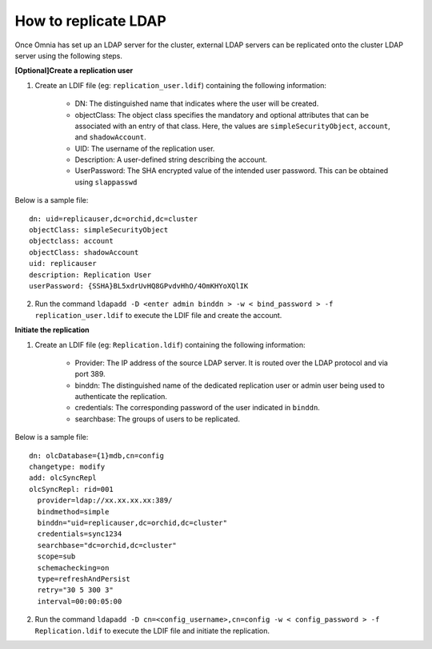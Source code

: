 How to replicate LDAP
----------------------
Once Omnia has set up an LDAP server for the cluster, external LDAP servers can be replicated onto the cluster LDAP server using the following steps.

**[Optional]Create a replication user**

1. Create an LDIF file (eg: ``replication_user.ldif``) containing the following information:

    * DN: The distinguished name that indicates where the user will be created.
    * objectClass: The object class specifies the mandatory and optional attributes that can be associated with an entry of that class. Here, the values are ``simpleSecurityObject``, ``account``, and ``shadowAccount``.
    * UID: The username of the replication user.
    * Description: A user-defined string describing the account.
    * UserPassword: The SHA encrypted value of the intended user password. This can be obtained using ``slappasswd``

Below is a sample file: ::

    dn: uid=replicauser,dc=orchid,dc=cluster
    objectClass: simpleSecurityObject
    objectclass: account
    objectClass: shadowAccount
    uid: replicauser
    description: Replication User
    userPassword: {SSHA}BL5xdrUvHQ8GPvdvHhO/4OmKHYoXQlIK

2. Run the command ``ldapadd -D <enter admin binddn > -w < bind_password > -f replication_user.ldif`` to execute the LDIF file and create the account.

**Initiate the replication**

1. Create an LDIF file (eg: ``Replication.ldif``) containing the following information:

    * Provider: The IP address of the source LDAP server. It is routed over the LDAP protocol and via port 389.
    * binddn: The distinguished name of the dedicated replication user or admin user being used to authenticate the replication.
    * credentials: The corresponding password of the user indicated in ``binddn``.
    * searchbase: The groups of users to be replicated.

Below is a sample file: ::

    dn: olcDatabase={1}mdb,cn=config
    changetype: modify
    add: olcSyncRepl
    olcSyncRepl: rid=001
      provider=ldap://xx.xx.xx.xx:389/
      bindmethod=simple
      binddn="uid=replicauser,dc=orchid,dc=cluster"
      credentials=sync1234
      searchbase="dc=orchid,dc=cluster"
      scope=sub
      schemachecking=on
      type=refreshAndPersist
      retry="30 5 300 3"
      interval=00:00:05:00

2. Run the command ``ldapadd -D cn=<config_username>,cn=config -w < config_password > -f Replication.ldif`` to execute the LDIF file and initiate the replication.